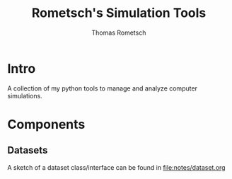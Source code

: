 #+title: Rometsch's Simulation Tools
#+author: Thomas Rometsch

* Intro

A collection of my python tools to manage and analyze computer simulations.

* Components

** Datasets

A sketch of a dataset class/interface can be found in [[file:notes/dataset.org]]
